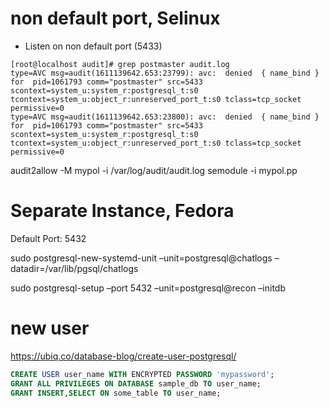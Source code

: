 * non default port, Selinux
- Listen on non default port (5433)
#+begin_src
[root@localhost audit]# grep postmaster audit.log
type=AVC msg=audit(1611139642.653:23799): avc:  denied  { name_bind } for  pid=1061793 comm="postmaster" src=5433 scontext=system_u:system_r:postgresql_t:s0 tcontext=system_u:object_r:unreserved_port_t:s0 tclass=tcp_socket permissive=0
type=AVC msg=audit(1611139642.653:23800): avc:  denied  { name_bind } for  pid=1061793 comm="postmaster" src=5433 scontext=system_u:system_r:postgresql_t:s0 tcontext=system_u:object_r:unreserved_port_t:s0 tclass=tcp_socket permissive=0
#+end_src
audit2allow -M mypol -i /var/log/audit/audit.log
semodule -i mypol.pp

* Separate Instance, Fedora
  Default Port: 5432

  sudo postgresql-new-systemd-unit
  --unit=postgresql@chatlogs
  --datadir=/var/lib/pgsql/chatlogs

  sudo postgresql-setup
  --port 5432
  --unit=postgresql@recon
  --initdb
* new user
  https://ubiq.co/database-blog/create-user-postgresql/
#+begin_src sql
CREATE USER user_name WITH ENCRYPTED PASSWORD 'mypassword';
GRANT ALL PRIVILEGES ON DATABASE sample_db TO user_name;
GRANT INSERT,SELECT ON some_table TO user_name;
#+end_src

